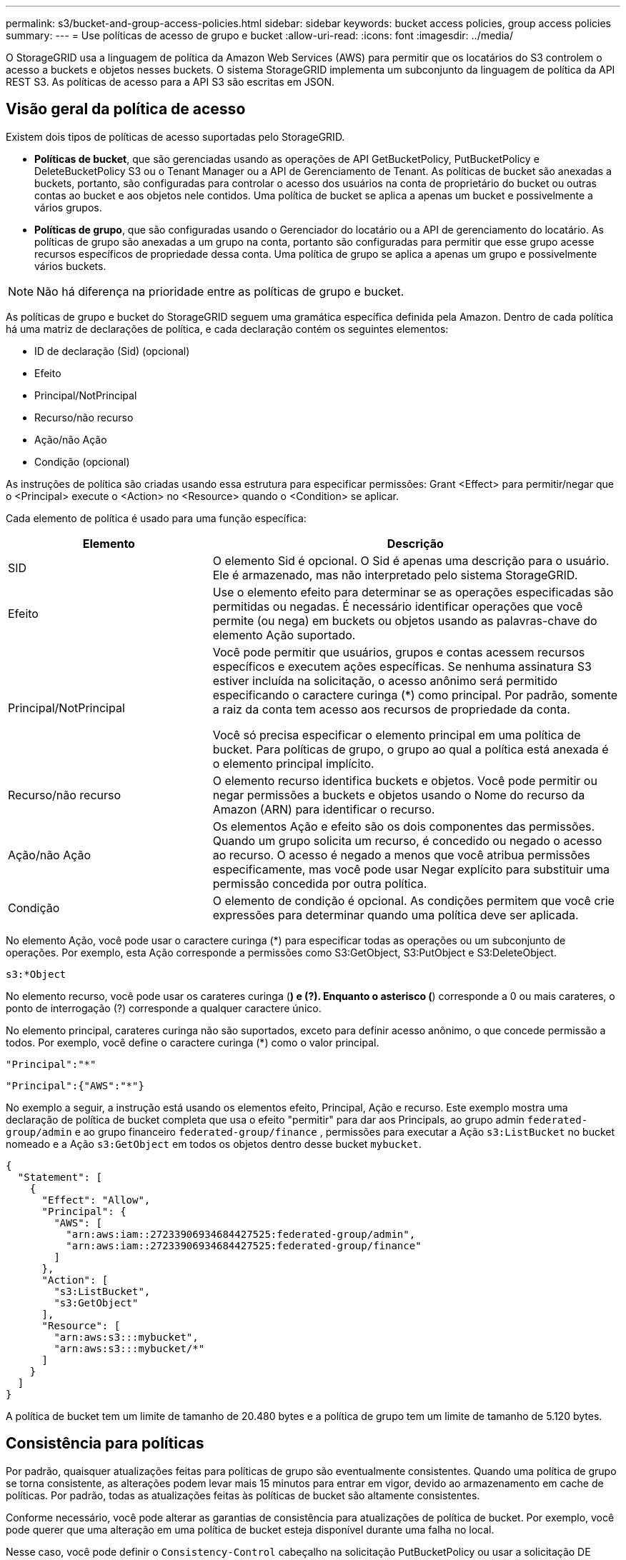 ---
permalink: s3/bucket-and-group-access-policies.html 
sidebar: sidebar 
keywords: bucket access policies, group access policies 
summary:  
---
= Use políticas de acesso de grupo e bucket
:allow-uri-read: 
:icons: font
:imagesdir: ../media/


[role="lead"]
O StorageGRID usa a linguagem de política da Amazon Web Services (AWS) para permitir que os locatários do S3 controlem o acesso a buckets e objetos nesses buckets. O sistema StorageGRID implementa um subconjunto da linguagem de política da API REST S3. As políticas de acesso para a API S3 são escritas em JSON.



== Visão geral da política de acesso

Existem dois tipos de políticas de acesso suportadas pelo StorageGRID.

* *Políticas de bucket*, que são gerenciadas usando as operações de API GetBucketPolicy, PutBucketPolicy e DeleteBucketPolicy S3 ou o Tenant Manager ou a API de Gerenciamento de Tenant. As políticas de bucket são anexadas a buckets, portanto, são configuradas para controlar o acesso dos usuários na conta de proprietário do bucket ou outras contas ao bucket e aos objetos nele contidos. Uma política de bucket se aplica a apenas um bucket e possivelmente a vários grupos.
* *Políticas de grupo*, que são configuradas usando o Gerenciador do locatário ou a API de gerenciamento do locatário. As políticas de grupo são anexadas a um grupo na conta, portanto são configuradas para permitir que esse grupo acesse recursos específicos de propriedade dessa conta. Uma política de grupo se aplica a apenas um grupo e possivelmente vários buckets.



NOTE: Não há diferença na prioridade entre as políticas de grupo e bucket.

As políticas de grupo e bucket do StorageGRID seguem uma gramática específica definida pela Amazon. Dentro de cada política há uma matriz de declarações de política, e cada declaração contém os seguintes elementos:

* ID de declaração (Sid) (opcional)
* Efeito
* Principal/NotPrincipal
* Recurso/não recurso
* Ação/não Ação
* Condição (opcional)


As instruções de política são criadas usando essa estrutura para especificar permissões: Grant <Effect> para permitir/negar que o <Principal> execute o <Action> no <Resource> quando o <Condition> se aplicar.

Cada elemento de política é usado para uma função específica:

[cols="1a,2a"]
|===
| Elemento | Descrição 


 a| 
SID
 a| 
O elemento Sid é opcional. O Sid é apenas uma descrição para o usuário. Ele é armazenado, mas não interpretado pelo sistema StorageGRID.



 a| 
Efeito
 a| 
Use o elemento efeito para determinar se as operações especificadas são permitidas ou negadas. É necessário identificar operações que você permite (ou nega) em buckets ou objetos usando as palavras-chave do elemento Ação suportado.



 a| 
Principal/NotPrincipal
 a| 
Você pode permitir que usuários, grupos e contas acessem recursos específicos e executem ações específicas. Se nenhuma assinatura S3 estiver incluída na solicitação, o acesso anônimo será permitido especificando o caractere curinga (*) como principal. Por padrão, somente a raiz da conta tem acesso aos recursos de propriedade da conta.

Você só precisa especificar o elemento principal em uma política de bucket. Para políticas de grupo, o grupo ao qual a política está anexada é o elemento principal implícito.



 a| 
Recurso/não recurso
 a| 
O elemento recurso identifica buckets e objetos. Você pode permitir ou negar permissões a buckets e objetos usando o Nome do recurso da Amazon (ARN) para identificar o recurso.



 a| 
Ação/não Ação
 a| 
Os elementos Ação e efeito são os dois componentes das permissões. Quando um grupo solicita um recurso, é concedido ou negado o acesso ao recurso. O acesso é negado a menos que você atribua permissões especificamente, mas você pode usar Negar explícito para substituir uma permissão concedida por outra política.



 a| 
Condição
 a| 
O elemento de condição é opcional. As condições permitem que você crie expressões para determinar quando uma política deve ser aplicada.

|===
No elemento Ação, você pode usar o caractere curinga (*) para especificar todas as operações ou um subconjunto de operações. Por exemplo, esta Ação corresponde a permissões como S3:GetObject, S3:PutObject e S3:DeleteObject.

[listing]
----
s3:*Object
----
No elemento recurso, você pode usar os carateres curinga (*) e (?). Enquanto o asterisco (*) corresponde a 0 ou mais carateres, o ponto de interrogação (?) corresponde a qualquer caractere único.

No elemento principal, carateres curinga não são suportados, exceto para definir acesso anônimo, o que concede permissão a todos. Por exemplo, você define o caractere curinga (*) como o valor principal.

[listing]
----
"Principal":"*"
----
[listing]
----
"Principal":{"AWS":"*"}
----
No exemplo a seguir, a instrução está usando os elementos efeito, Principal, Ação e recurso. Este exemplo mostra uma declaração de política de bucket completa que usa o efeito "permitir" para dar aos Principals, ao grupo admin `federated-group/admin` e ao grupo financeiro `federated-group/finance` , permissões para executar a Ação `s3:ListBucket` no bucket nomeado e a Ação `s3:GetObject` em todos os objetos dentro desse bucket `mybucket`.

[listing]
----
{
  "Statement": [
    {
      "Effect": "Allow",
      "Principal": {
        "AWS": [
          "arn:aws:iam::27233906934684427525:federated-group/admin",
          "arn:aws:iam::27233906934684427525:federated-group/finance"
        ]
      },
      "Action": [
        "s3:ListBucket",
        "s3:GetObject"
      ],
      "Resource": [
        "arn:aws:s3:::mybucket",
        "arn:aws:s3:::mybucket/*"
      ]
    }
  ]
}
----
A política de bucket tem um limite de tamanho de 20.480 bytes e a política de grupo tem um limite de tamanho de 5.120 bytes.



== Consistência para políticas

Por padrão, quaisquer atualizações feitas para políticas de grupo são eventualmente consistentes. Quando uma política de grupo se torna consistente, as alterações podem levar mais 15 minutos para entrar em vigor, devido ao armazenamento em cache de políticas. Por padrão, todas as atualizações feitas às políticas de bucket são altamente consistentes.

Conforme necessário, você pode alterar as garantias de consistência para atualizações de política de bucket. Por exemplo, você pode querer que uma alteração em uma política de bucket esteja disponível durante uma falha no local.

Nesse caso, você pode definir o `Consistency-Control` cabeçalho na solicitação PutBucketPolicy ou usar a solicitação DE consistência de COLOCAR bucket. Quando uma política de bucket se torna consistente, as alterações podem levar mais 8 segundos para entrar em vigor, devido ao armazenamento em cache de políticas.


NOTE: Se você definir a consistência para um valor diferente para contornar uma situação temporária, certifique-se de definir a configuração do nível do balde de volta ao valor original quando terminar. Caso contrário, todas as futuras solicitações de bucket usarão a configuração modificada.



== Use ARN em declarações de política

Em declarações de política, o ARN é usado em elementos Principal e recursos.

* Use esta sintaxe para especificar o ARN de recursos S3:
+
[listing]
----
arn:aws:s3:::bucket-name
arn:aws:s3:::bucket-name/object_key
----
* Use esta sintaxe para especificar o ARN do recurso de identidade (usuários e grupos):
+
[listing]
----
arn:aws:iam::account_id:root
arn:aws:iam::account_id:user/user_name
arn:aws:iam::account_id:group/group_name
arn:aws:iam::account_id:federated-user/user_name
arn:aws:iam::account_id:federated-group/group_name
----


Outras considerações:

* Você pode usar o asterisco (*) como curinga para corresponder a zero ou mais carateres dentro da chave de objeto.
* Carateres internacionais, que podem ser especificados na chave do objeto, devem ser codificados usando JSON UTF-8 ou usando sequências de escape JSON. A codificação percentual não é suportada.
+
https://www.ietf.org/rfc/rfc2141.txt["RFC 2141 sintaxe de URNA"^]

+
O corpo de solicitação HTTP para a operação PutBucketPolicy deve ser codificado com charset UTF-8.





== Especifique recursos em uma política

Em declarações de política, você pode usar o elemento recurso para especificar o intervalo ou objeto para o qual as permissões são permitidas ou negadas.

* Cada declaração de política requer um elemento recurso. Em uma política, os recursos são denotados pelo elemento `Resource` ou, alternativamente, `NotResource` para exclusão.
* Você especifica recursos com um ARN de recursos S3. Por exemplo:
+
[listing]
----
"Resource": "arn:aws:s3:::mybucket/*"
----
* Você também pode usar variáveis de política dentro da chave de objeto. Por exemplo:
+
[listing]
----
"Resource": "arn:aws:s3:::mybucket/home/${aws:username}/*"
----
* O valor do recurso pode especificar um intervalo que ainda não existe quando uma política de grupo é criada.




== Especifique princípios em uma política

Use o elemento principal para identificar a conta de usuário, grupo ou locatário que é permitido/negado acesso ao recurso pela declaração de política.

* Cada declaração de política em uma política de bucket deve incluir um elemento principal. As declarações de política em uma política de grupo não precisam do elemento principal porque o grupo é entendido como o principal.
* Em uma política, os princípios são denotados pelo elemento "principal" ou, alternativamente, "NotPrincipal" para exclusão.
* As identidades baseadas em contas devem ser especificadas usando um ID ou um ARN:
+
[listing]
----
"Principal": { "AWS": "account_id"}
"Principal": { "AWS": "identity_arn" }
----
* Este exemplo usa o ID de conta de locatário 27233906934684427525, que inclui a raiz da conta e todos os usuários na conta:
+
[listing]
----
 "Principal": { "AWS": "27233906934684427525" }
----
* Você pode especificar apenas a raiz da conta:
+
[listing]
----
"Principal": { "AWS": "arn:aws:iam::27233906934684427525:root" }
----
* Você pode especificar um usuário federado específico ("Alex"):
+
[listing]
----
"Principal": { "AWS": "arn:aws:iam::27233906934684427525:federated-user/Alex" }
----
* Você pode especificar um grupo federado específico ("gerentes"):
+
[listing]
----
"Principal": { "AWS": "arn:aws:iam::27233906934684427525:federated-group/Managers"  }
----
* Você pode especificar um principal anônimo:
+
[listing]
----
"Principal": "*"
----
* Para evitar ambiguidade, você pode usar o usuário UUID em vez do nome de usuário:
+
[listing]
----
arn:aws:iam::27233906934684427525:user-uuid/de305d54-75b4-431b-adb2-eb6b9e546013
----
+
Por exemplo, suponha que Alex deixe a organização e o nome de usuário `Alex` seja excluído. Se um novo Alex se juntar à organização e receber o mesmo `Alex` nome de usuário, o novo usuário poderá involuntariamente herdar as permissões concedidas ao usuário original.

* O valor principal pode especificar um nome de grupo/usuário que ainda não existe quando uma política de bucket é criada.




== Especifique permissões em uma política

Em uma política, o elemento Ação é usado para permitir/negar permissões a um recurso. Há um conjunto de permissões que você pode especificar em uma política, que são denotadas pelo elemento "Ação" ou, alternativamente, "NotAction" para exclusão. Cada um desses elementos mapeia para operações específicas da API REST do S3.

As tabelas lista as permissões que se aplicam aos buckets e as permissões que se aplicam aos objetos.


NOTE: O Amazon S3 agora usa a permissão S3:PutReplicationConfiguration para as ações PutBucketReplication e DeleteBucketReplication. O StorageGRID usa permissões separadas para cada ação, que corresponde à especificação original do Amazon S3.


NOTE: Uma exclusão é executada quando uma put é usada para substituir um valor existente.



=== Permissões que se aplicam a buckets

[cols="2a,2a,1a"]
|===
| Permissões | S3 OPERAÇÕES DE API REST | Personalizado para StorageGRID 


 a| 
S3:CreateBucket
 a| 
CreateBucket
 a| 
Sim.

*Nota*: Use somente na política de grupo.



 a| 
S3:DeleteBucket
 a| 
DeleteBucket
 a| 



 a| 
S3:DeleteBucketMetadataNotification
 a| 
ELIMINAR configuração de notificação de metadados do bucket
 a| 
Sim



 a| 
S3:DeleteBucketPolicy
 a| 
DeleteBucketPolicy
 a| 



 a| 
S3:DeleteReplicationConfiguration
 a| 
DeleteBucketReplication
 a| 
Sim, permissões separadas para COLOCAR e EXCLUIR



 a| 
S3:GetBucketAcl
 a| 
GetBucketAcl
 a| 



 a| 
S3:GetBucketCompliance
 a| 
OBTER conformidade com balde (obsoleto)
 a| 
Sim



 a| 
S3:GetBucketConsistência
 a| 
OBTER consistência de balde
 a| 
Sim



 a| 
S3:GetBucketCORS
 a| 
GetBucketCors
 a| 



 a| 
S3:GetEncryptionConfiguration
 a| 
GetBucketEncryption
 a| 



 a| 
S3:GetBucketLastAccessTime
 a| 
OBTER último tempo de acesso do Bucket
 a| 
Sim



 a| 
S3:GetBucketLocation
 a| 
GetBucketlocalização
 a| 



 a| 
S3:GetBucketMetadataNotification
 a| 
OBTER configuração de notificação de metadados do bucket
 a| 
Sim



 a| 
S3:GetBucketNotification
 a| 
GetBucketNotificationConfiguration
 a| 



 a| 
S3:GetBucketObjectLockConfiguration
 a| 
GetObjectLockConfiguration
 a| 



 a| 
S3:GetBucketPolicy
 a| 
Política de GetBucketPolicy
 a| 



 a| 
S3:GetBucketTagging
 a| 
GetBucketTagging
 a| 



 a| 
S3:GetBucketControle de versão
 a| 
GetBucketControle de versão
 a| 



 a| 
S3:GetLifecycleConfiguration
 a| 
GetBucketLifecycleConfiguration
 a| 



 a| 
S3:GetReplicationConfiguration
 a| 
GetBucketReplication
 a| 



 a| 
S3:ListAllMyBuckets
 a| 
* ListBuckets
* OBTER uso de armazenamento

 a| 
Sim, para OBTER uso de armazenamento.

*Nota*: Use somente na política de grupo.



 a| 
S3: ListBucket
 a| 
* ListObjects
* Balde para a cabeça
* RestoreObject

 a| 



 a| 
S3:ListBucketMultipartUploads
 a| 
* ListMultipartUploads
* RestoreObject

 a| 



 a| 
S3:ListBucketVersions
 a| 
OBTER versões Bucket
 a| 



 a| 
S3:PutBucketCompliance
 a| 
COLOCAR conformidade com balde (obsoleto)
 a| 
Sim



 a| 
S3:PutBucketConsistência
 a| 
COLOQUE a consistência do balde
 a| 
Sim



 a| 
S3:PutBucketCORS
 a| 
* DeleteBucketCors†
* PutBucketCors

 a| 



 a| 
S3:PutEncryptionConfiguration
 a| 
* DeleteBucketEncryption
* PutBucketEncryption

 a| 



 a| 
S3:PutBucketLastAccessTime
 a| 
COLOQUE o último tempo de acesso do balde
 a| 
Sim



 a| 
S3:PutBucketMetadataNotification
 a| 
COLOQUE a configuração de notificação de metadados do bucket
 a| 
Sim



 a| 
S3:PutBucketNotification
 a| 
PutBucketNotificationConfiguration
 a| 



 a| 
S3:PutBucketObjectLockConfiguration
 a| 
* CreateBucket com o `x-amz-bucket-object-lock-enabled: true` cabeçalho de solicitação (também requer a permissão S3:CreateBucket)
* PutObjectLockConfiguration

 a| 



 a| 
S3:PutBucketPolicy
 a| 
Política de PutBucketPolicy
 a| 



 a| 
S3:PutBucketTagging
 a| 
* DeleteBucketTagging†
* PutBucketTagging

 a| 



 a| 
S3:PutBucketControle de versão
 a| 
PutBucketControle de versão
 a| 



 a| 
S3:PutLifecycleConfiguration
 a| 
* DeleteBucketLifecycle†
* PutBucketLifecycleConfiguration

 a| 



 a| 
S3:PutReplicationConfiguration
 a| 
PutBucketReplication
 a| 
Sim, permissões separadas para COLOCAR e EXCLUIR

|===


=== Permissões que se aplicam a objetos

[cols="2a,2a,1a"]
|===
| Permissões | S3 OPERAÇÕES DE API REST | Personalizado para StorageGRID 


 a| 
S3:AbortMultipartUpload
 a| 
* AbortMultipartUpload
* RestoreObject

 a| 



 a| 
S3:BypassGovernanceretenção
 a| 
* DeleteObject
* DeleteObjects
* Retenção PutObjectRetention

 a| 



 a| 
S3:DeleteObject
 a| 
* DeleteObject
* DeleteObjects
* RestoreObject

 a| 



 a| 
S3:DeleteObjectTagging
 a| 
DeleteObjectTagging
 a| 



 a| 
S3:DeleteObjectVersionTagging
 a| 
DeleteObjectTagging (uma versão específica do objeto)
 a| 



 a| 
S3:DeleteObjectVersion
 a| 
DeleteObject (uma versão específica do objeto)
 a| 



 a| 
S3:GetObject
 a| 
* GetObject
* HeadObject
* RestoreObject
* Selecione ObjectContent

 a| 



 a| 
S3:GetObjectAcl
 a| 
GetObjectAcl
 a| 



 a| 
S3:GetObjectLegalHod
 a| 
GetObjectLegalHod
 a| 



 a| 
S3:GetObjectRetention
 a| 
GetObjectRetention
 a| 



 a| 
S3:GetObjectTagging
 a| 
GetObjectTagging
 a| 



 a| 
S3:GetObjectVersionTagging
 a| 
GetObjectTagging (uma versão específica do objeto)
 a| 



 a| 
S3:GetObjectVersion
 a| 
GetObject (uma versão específica do objeto)
 a| 



 a| 
S3:ListMultipartUploadParts
 a| 
ListParts, RestoreObject
 a| 



 a| 
S3:PutObject
 a| 
* PutObject
* CopyObject
* RestoreObject
* CreateMultipartUpload
* CompleteMultipartUpload
* UploadPart
* UploadPartCopy

 a| 



 a| 
S3:PutObjectLegalHod
 a| 
PutObjectLegalHod
 a| 



 a| 
S3:retenção de objetos Put
 a| 
Retenção PutObjectRetention
 a| 



 a| 
S3:PutObjectTagging
 a| 
Marcação de objetos
 a| 



 a| 
S3:PutObjectVersionTagging
 a| 
PutObjectTagging (uma versão específica do objeto)
 a| 



 a| 
S3:PutOverwriteObject
 a| 
* PutObject
* CopyObject
* Marcação de objetos
* DeleteObjectTagging
* CompleteMultipartUpload

 a| 
Sim



 a| 
S3:RestoreObject
 a| 
RestoreObject
 a| 

|===


== Use a permissão PutOverwriteObject

A permissão S3:PutOverwriteObject é uma permissão StorageGRID personalizada que se aplica a operações que criam ou atualizam objetos. A configuração dessa permissão determina se o cliente pode substituir os dados de um objeto, metadados definidos pelo usuário ou marcação de objeto S3.

As configurações possíveis para essa permissão incluem:

* *Allow*: O cliente pode substituir um objeto. Esta é a configuração padrão.
* *Deny*: O cliente não pode sobrescrever um objeto. Quando definida como Negar, a permissão PutOverwriteObject funciona da seguinte forma:
+
** Se um objeto existente for encontrado no mesmo caminho:
+
*** Os dados do objeto, metadados definidos pelo usuário ou marcação de objeto S3 não podem ser sobrescritos.
*** Todas as operações de ingestão em andamento são canceladas e um erro é retornado.
*** Se o controle de versão S3 estiver ativado, a configuração Negar impede que as operações PutObjectTagging ou DeleteObjectTagging modifiquem o TagSet para um objeto e suas versões não atuais.


** Se um objeto existente não for encontrado, essa permissão não terá efeito.


* Quando esta permissão não está presente, o efeito é o mesmo que se permitir foi definido.



NOTE: Se a política S3 atual permitir a substituição e a permissão PutOverwriteObject estiver definida como Negar, o cliente não poderá substituir os dados de um objeto, metadados definidos pelo usuário ou marcação de objeto. Além disso, se a caixa de verificação *Prevent client modifition* estiver selecionada (*CONFIGURATION* > *Security settings* > *Network and Objects*), essa configuração substituirá a configuração da permissão PutOverwriteObject.



== Especifique condições em uma política

As condições definem quando uma política estará em vigor. As condições consistem em operadores e pares de valor-chave.

Condições Use pares chave-valor para avaliação. Um elemento de condição pode conter várias condições, e cada condição pode conter vários pares de chave-valor. O bloco de condição usa o seguinte formato:

[listing, subs="specialcharacters,quotes"]
----
Condition: {
     _condition_type_: {
          _condition_key_: _condition_values_
----
No exemplo a seguir, a condição ipaddress usa a chave de condição SourceIp.

[listing]
----
"Condition": {
    "IpAddress": {
      "aws:SourceIp": "54.240.143.0/24"
		...
},
		...
----


=== Operadores de condição suportados

Os operadores de condição são categorizados da seguinte forma:

* Cadeia de carateres
* Numérico
* Booleano
* Endereço IP
* Verificação nula


[cols="1a,2a"]
|===
| Operadores de condição | Descrição 


 a| 
StringEquals
 a| 
Compara uma chave com um valor de string baseado na correspondência exata (sensível a maiúsculas e minúsculas).



 a| 
StringNotEquals
 a| 
Compara uma chave com um valor de string baseado em correspondência negada (sensível a maiúsculas e minúsculas).



 a| 
StringEquaisIgnoreCase
 a| 
Compara uma chave com um valor de string baseado na correspondência exata (ignora caso).



 a| 
StringNotEquaisIgnoreCase
 a| 
Compara uma chave com um valor de string baseado em correspondência negada (ignora caso).



 a| 
StringLike
 a| 
Compara uma chave com um valor de string baseado na correspondência exata (sensível a maiúsculas e minúsculas). Pode incluir * e ? carateres curinga.



 a| 
StringNotLike
 a| 
Compara uma chave com um valor de string baseado em correspondência negada (sensível a maiúsculas e minúsculas). Pode incluir * e ? carateres curinga.



 a| 
NumericEquals
 a| 
Compara uma chave com um valor numérico baseado na correspondência exata.



 a| 
NumericNotEquals
 a| 
Compara uma chave com um valor numérico baseado em correspondência negada.



 a| 
NumericGreaterThan
 a| 
Compara uma chave com um valor numérico baseado na correspondência "maior que".



 a| 
NumericGreaterThanEquals
 a| 
Compara uma chave com um valor numérico baseado na correspondência "maior que ou igual".



 a| 
NumericLessThan
 a| 
Compara uma chave com um valor numérico baseado na correspondência "inferior a".



 a| 
NumericLessThanEquals
 a| 
Compara uma chave com um valor numérico baseado na correspondência "inferior ou igual".



 a| 
Bool
 a| 
Compara uma chave com um valor booleano baseado na correspondência "verdadeiro ou falso".



 a| 
Endereço IP
 a| 
Compara uma chave com um endereço IP ou intervalo de endereços IP.



 a| 
NotIpAddress
 a| 
Compara uma chave com um endereço IP ou um intervalo de endereços IP com base na correspondência negada.



 a| 
Nulo
 a| 
Verifica se uma chave de condição está presente no contexto de solicitação atual.



 a| 
IfExists
 a| 
Anexado a qualquer operador de condição, exceto a condição nula, para verificar a ausência dessa chave de condição. RETORNA TRUE se a chave de condição não estiver presente.

|===


=== Teclas de condição suportadas

[cols="1a,1a,2a"]
|===
| Teclas de condição | Ações | Descrição 


 a| 
AWS:SourceIp
 a| 
Operadores IP
 a| 
Irá comparar com o endereço IP a partir do qual a solicitação foi enviada. Pode ser usado para operações de balde ou objetos.

*Observação:* se a solicitação S3 tiver sido enviada pelo serviço Load Balancer nos nós Admin e Gateways, isso será comparado ao endereço IP upstream do serviço Load Balancer.

*Nota*: Se um balanceador de carga não transparente de terceiros for usado, isso será comparado ao endereço IP desse balanceador de carga. Qualquer `X-Forwarded-For` cabeçalho será ignorado porque sua validade não pode ser determinada.



 a| 
aws:nome de usuário
 a| 
Recurso/identidade
 a| 
Irá comparar com o nome de usuário do remetente a partir do qual a solicitação foi enviada. Pode ser usado para operações de balde ou objetos.



 a| 
s3:delimitador
 a| 
S3: ListBucket e.

S3:ListBucketVersions Permissions
 a| 
Irá comparar com o parâmetro delimitador especificado em uma solicitação ListObjects ou ListObjectVersions.



 a| 
S3: ExistingObjectTag/<tag-key>
 a| 
S3:DeleteObjectTagging

S3:DeleteObjectVersionTagging

S3:GetObject

S3:GetObjectAcl

3:GetObjectTagging

S3:GetObjectVersion

S3:GetObjectVersionAcl

S3:GetObjectVersionTagging

S3:PutObjectAcl

S3:PutObjectTagging

S3:PutObjectVersionAcl

S3:PutObjectVersionTagging
 a| 
Exigirá que o objeto existente tenha a chave e o valor específicos da tag.



 a| 
s3: teclas de max
 a| 
S3: ListBucket e.

S3:ListBucketVersions Permissions
 a| 
Irá comparar com o parâmetro Max-keys especificado em uma solicitação ListObjects ou ListObjectVersions.



 a| 
s3: object-lock-mode
 a| 
S3:PutObject
 a| 
Compara com o `object-lock-mode` expandido a partir do cabeçalho de solicitação na solicitação PutObject, CopyObject e CreateMultipartUpload.



 a| 
s3: object-lock-mode
 a| 
S3:retenção de objetos Put
 a| 
Compara com o `object-lock-mode` expandido do corpo XML na solicitação PutObjectRetention.



 a| 
s3: object-lock-resting-retension-days
 a| 
S3:PutObject
 a| 
Compara com a data de retenção até especificada no `x-amz-object-lock-retain-until-date` cabeçalho da solicitação ou calculada a partir do período de retenção padrão do intervalo para garantir que esses valores estejam dentro do intervalo permitido para as seguintes solicitações:

* PutObject
* CopyObject
* CreateMultipartUpload




 a| 
s3: object-lock-resting-retension-days
 a| 
S3:retenção de objetos Put
 a| 
Compara com a data de retenção até especificada na solicitação PutObjectRetention para garantir que ela esteja dentro do intervalo permitido.



 a| 
s3:prefixo
 a| 
S3: ListBucket e.

S3:ListBucketVersions Permissions
 a| 
Irá comparar com o parâmetro prefix especificado em uma solicitação ListObjects ou ListObjectVersions.



 a| 
S3:RequestObjectTag/<tag-key>
 a| 
S3:PutObject

S3:PutObjectTagging

S3:PutObjectVersionTagging
 a| 
Exigirá uma chave de tag específica e um valor quando a solicitação de objeto incluir marcação.



 a| 
s3:x-amz-server-side-encryption-customer-algorithm
 a| 
S3:PutObject
 a| 
Compara com o `sse-customer-algorithm` ou com `copy-source-sse-customer-algorithm` o expandido a partir do cabeçalho da solicitação nas solicitações PutObject, CopyObject, CreateMultipartUploadPart, UploadPartCopy e CompleteMultipartUpload.

|===


== Especifique variáveis em uma política

Você pode usar variáveis em políticas para preencher informações de política quando elas estiverem disponíveis. Você pode usar variáveis de política no `Resource` elemento e em comparações de string no `Condition` elemento.

Neste exemplo, a variável `${aws:username}` faz parte do elemento recurso:

[listing]
----
"Resource": "arn:aws:s3:::bucket-name/home/${aws:username}/*"
----
Neste exemplo, a variável `${aws:username}` faz parte do valor da condição no bloco condição:

[listing]
----
"Condition": {
    "StringLike": {
      "s3:prefix": "${aws:username}/*"
		...
},
		...
----
[cols="1a,2a"]
|===
| Variável | Descrição 


 a| 
`${aws:SourceIp}`
 a| 
Usa a chave SourceIp como a variável fornecida.



 a| 
`${aws:username}`
 a| 
Usa a chave de nome de usuário como a variável fornecida.



 a| 
`${s3:prefix}`
 a| 
Usa a chave de prefixo específica do serviço como a variável fornecida.



 a| 
`${s3:max-keys}`
 a| 
Usa a chave de teclas de Max específicas do serviço como a variável fornecida.



 a| 
`${*}`
 a| 
Caráter especial. Usa o caractere como um caractere * literal.



 a| 
`${?}`
 a| 
Caráter especial. Usa o caractere como um caractere literal ?.



 a| 
`${$}`
 a| 
Caráter especial. Usa o caractere como um caractere literal.

|===


== Crie políticas que exijam tratamento especial

Às vezes, uma diretiva pode conceder permissões que são perigosas para a segurança ou perigosas para operações contínuas, como bloquear o usuário raiz da conta. A implementação da API REST do StorageGRID S3 é menos restritiva durante a validação de políticas do que a Amazon, mas igualmente rigorosa durante a avaliação de políticas.

[cols="2a,1a,2a,2a"]
|===
| Descrição da política | Tipo de política | Comportamento da Amazon | Comportamento de StorageGRID 


 a| 
Negar a si mesmo quaisquer permissões para a conta raiz
 a| 
Balde
 a| 
Válida e aplicada, mas a conta de usuário root mantém permissão para todas as operações de política de bucket do S3
 a| 
O mesmo



 a| 
Negar auto quaisquer permissões ao usuário/grupo
 a| 
Grupo
 a| 
Válido e aplicado
 a| 
O mesmo



 a| 
Permita a um grupo de conta estrangeiro qualquer permissão
 a| 
Balde
 a| 
Principal inválido
 a| 
Válido, mas as permissões para todas as operações de política de bucket do S3 retornam um erro de método 405 não permitido quando permitido por uma política



 a| 
Permitir uma conta estrangeira root ou usuário qualquer permissão
 a| 
Balde
 a| 
Válido, mas as permissões para todas as operações de política de bucket do S3 retornam um erro de método 405 não permitido quando permitido por uma política
 a| 
O mesmo



 a| 
Permitir permissões a todos para todas as ações
 a| 
Balde
 a| 
Válido, mas as permissões para todas as operações de política de bucket do S3 retornam um erro de método 405 não permitido para a raiz da conta estrangeira e usuários
 a| 
O mesmo



 a| 
Negar permissões a todos para todas as ações
 a| 
Balde
 a| 
Válida e aplicada, mas a conta de usuário root mantém permissão para todas as operações de política de bucket do S3
 a| 
O mesmo



 a| 
Principal é um usuário ou grupo inexistente
 a| 
Balde
 a| 
Principal inválido
 a| 
Válido



 a| 
Recurso é um bucket S3 inexistente
 a| 
Grupo
 a| 
Válido
 a| 
O mesmo



 a| 
Principal é um grupo local
 a| 
Balde
 a| 
Principal inválido
 a| 
Válido



 a| 
A política concede a uma conta que não seja proprietária (incluindo contas anônimas) permissões para colocar objetos.
 a| 
Balde
 a| 
Válido. Os objetos são propriedade da conta de criador e a política de bucket não se aplica. A conta de criador deve conceder permissões de acesso ao objeto usando ACLs de objeto.
 a| 
Válido. Os objetos são propriedade da conta de proprietário do bucket. Aplica-se a política de bucket.

|===


== Proteção WORM (write-once-read-many)

Você pode criar buckets do WORM (write-once-read-many) para proteger dados, metadados de objetos definidos pelo usuário e marcação de objetos do S3. Você configura os buckets WORM para permitir a criação de novos objetos e impedir substituições ou exclusões de conteúdo existente. Use uma das abordagens descritas aqui.

Para garantir que as substituições sejam sempre negadas, você pode:

* No Gerenciador de Grade, vá para *CONFIGURATION* > *Security* > *Security settings* > *Network and Objects*, e marque a caixa de seleção *Prevent client modification*.
* Aplique as seguintes regras e políticas do S3:
+
** Adicione uma operação PutOverwriteObject NEGAR à política S3.
** Adicione uma operação DeleteObject NEGAR à política S3.
** Adicione uma operação PutObject PERMITIR à política S3.





NOTE: A configuração DeleteObject para NEGAR em uma diretiva S3 não impede que o ILM exclua objetos quando uma regra como "zero cópias após 30 dias" existir.


NOTE: Mesmo quando todas essas regras e políticas são aplicadas, elas não se protegem contra gravações simultâneas (ver situação A). Eles protegem contra substituições concluídas sequenciais (ver situação B).

*Situação A*: Gravações simultâneas (não protegidas contra)

[listing]
----
/mybucket/important.doc
PUT#1 ---> OK
PUT#2 -------> OK
----
*Situação B*: Substituições sequenciais concluídas (protegidas contra)

[listing]
----
/mybucket/important.doc
PUT#1 -------> PUT#2 ---X (denied)
----
.Informações relacionadas
* link:how-storagegrid-ilm-rules-manage-objects.html["Como as regras do StorageGRID ILM gerenciam objetos"]
* link:example-bucket-policies.html["Exemplo de políticas de bucket"]
* link:example-group-policies.html["Exemplo de políticas de grupo"]
* link:../ilm/index.html["Gerenciar objetos com ILM"]
* link:../tenant/index.html["Use uma conta de locatário"]

